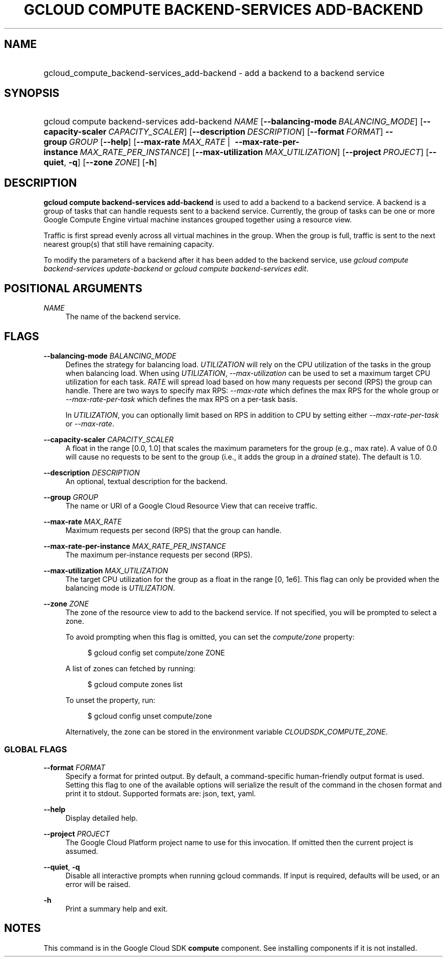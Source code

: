 .TH "GCLOUD COMPUTE BACKEND-SERVICES ADD-BACKEND" "1" "" "" ""
.ie \n(.g .ds Aq \(aq
.el       .ds Aq '
.nh
.ad l
.SH "NAME"
.HP
gcloud_compute_backend-services_add-backend \- add a backend to a backend service
.SH "SYNOPSIS"
.HP
gcloud\ compute\ backend\-services\ add\-backend\ \fINAME\fR [\fB\-\-balancing\-mode\fR\ \fIBALANCING_MODE\fR] [\fB\-\-capacity\-scaler\fR\ \fICAPACITY_SCALER\fR] [\fB\-\-description\fR\ \fIDESCRIPTION\fR] [\fB\-\-format\fR\ \fIFORMAT\fR] \fB\-\-group\fR\ \fIGROUP\fR [\fB\-\-help\fR] [\fB\-\-max\-rate\fR\ \fIMAX_RATE\fR\ | \ \fB\-\-max\-rate\-per\-instance\fR\ \fIMAX_RATE_PER_INSTANCE\fR] [\fB\-\-max\-utilization\fR\ \fIMAX_UTILIZATION\fR] [\fB\-\-project\fR\ \fIPROJECT\fR] [\fB\-\-quiet\fR,\ \fB\-q\fR] [\fB\-\-zone\fR\ \fIZONE\fR] [\fB\-h\fR]
.SH "DESCRIPTION"
.sp
\fBgcloud compute backend\-services add\-backend\fR is used to add a backend to a backend service\&. A backend is a group of tasks that can handle requests sent to a backend service\&. Currently, the group of tasks can be one or more Google Compute Engine virtual machine instances grouped together using a resource view\&.
.sp
Traffic is first spread evenly across all virtual machines in the group\&. When the group is full, traffic is sent to the next nearest group(s) that still have remaining capacity\&.
.sp
To modify the parameters of a backend after it has been added to the backend service, use \fIgcloud compute backend\-services update\-backend\fR or \fIgcloud compute backend\-services edit\fR\&.
.SH "POSITIONAL ARGUMENTS"
.PP
\fINAME\fR
.RS 4
The name of the backend service\&.
.RE
.SH "FLAGS"
.PP
\fB\-\-balancing\-mode\fR \fIBALANCING_MODE\fR
.RS 4
Defines the strategy for balancing load\&.
\fIUTILIZATION\fR
will rely on the CPU utilization of the tasks in the group when balancing load\&. When using
\fIUTILIZATION\fR,
\fI\-\-max\-utilization\fR
can be used to set a maximum target CPU utilization for each task\&.
\fIRATE\fR
will spread load based on how many requests per second (RPS) the group can handle\&. There are two ways to specify max RPS:
\fI\-\-max\-rate\fR
which defines the max RPS for the whole group or
\fI\-\-max\-rate\-per\-task\fR
which defines the max RPS on a per\-task basis\&.
.sp
In
\fIUTILIZATION\fR, you can optionally limit based on RPS in addition to CPU by setting either
\fI\-\-max\-rate\-per\-task\fR
or
\fI\-\-max\-rate\fR\&.
.RE
.PP
\fB\-\-capacity\-scaler\fR \fICAPACITY_SCALER\fR
.RS 4
A float in the range [0\&.0, 1\&.0] that scales the maximum parameters for the group (e\&.g\&., max rate)\&. A value of 0\&.0 will cause no requests to be sent to the group (i\&.e\&., it adds the group in a
\fIdrained\fR
state)\&. The default is 1\&.0\&.
.RE
.PP
\fB\-\-description\fR \fIDESCRIPTION\fR
.RS 4
An optional, textual description for the backend\&.
.RE
.PP
\fB\-\-group\fR \fIGROUP\fR
.RS 4
The name or URI of a Google Cloud Resource View that can receive traffic\&.
.RE
.PP
\fB\-\-max\-rate\fR \fIMAX_RATE\fR
.RS 4
Maximum requests per second (RPS) that the group can handle\&.
.RE
.PP
\fB\-\-max\-rate\-per\-instance\fR \fIMAX_RATE_PER_INSTANCE\fR
.RS 4
The maximum per\-instance requests per second (RPS)\&.
.RE
.PP
\fB\-\-max\-utilization\fR \fIMAX_UTILIZATION\fR
.RS 4
The target CPU utilization for the group as a float in the range [0, 1e6]\&. This flag can only be provided when the balancing mode is
\fIUTILIZATION\fR\&.
.RE
.PP
\fB\-\-zone\fR \fIZONE\fR
.RS 4
The zone of the resource view to add to the backend service\&. If not specified, you will be prompted to select a zone\&.
.sp
To avoid prompting when this flag is omitted, you can set the
\fIcompute/zone\fR
property:
.sp
.if n \{\
.RS 4
.\}
.nf
$ gcloud config set compute/zone ZONE
.fi
.if n \{\
.RE
.\}
.sp
A list of zones can fetched by running:
.sp
.if n \{\
.RS 4
.\}
.nf
$ gcloud compute zones list
.fi
.if n \{\
.RE
.\}
.sp
To unset the property, run:
.sp
.if n \{\
.RS 4
.\}
.nf
$ gcloud config unset compute/zone
.fi
.if n \{\
.RE
.\}
.sp
Alternatively, the zone can be stored in the environment variable
\fICLOUDSDK_COMPUTE_ZONE\fR\&.
.RE
.SS "GLOBAL FLAGS"
.PP
\fB\-\-format\fR \fIFORMAT\fR
.RS 4
Specify a format for printed output\&. By default, a command\-specific human\-friendly output format is used\&. Setting this flag to one of the available options will serialize the result of the command in the chosen format and print it to stdout\&. Supported formats are:
json,
text,
yaml\&.
.RE
.PP
\fB\-\-help\fR
.RS 4
Display detailed help\&.
.RE
.PP
\fB\-\-project\fR \fIPROJECT\fR
.RS 4
The Google Cloud Platform project name to use for this invocation\&. If omitted then the current project is assumed\&.
.RE
.PP
\fB\-\-quiet\fR, \fB\-q\fR
.RS 4
Disable all interactive prompts when running gcloud commands\&. If input is required, defaults will be used, or an error will be raised\&.
.RE
.PP
\fB\-h\fR
.RS 4
Print a summary help and exit\&.
.RE
.SH "NOTES"
.sp
This command is in the Google Cloud SDK \fBcompute\fR component\&. See installing components if it is not installed\&.
